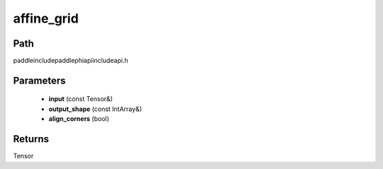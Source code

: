 .. _en_api_paddle_experimental_affine_grid:

affine_grid
-------------------------------

.. cpp:function:: Tensor affine_grid ( const Tensor & input , const IntArray & output_shape = { } , bool align_corners = true ) ;


Path
:::::::::::::::::::::
paddle\include\paddle\phi\api\include\api.h

Parameters
:::::::::::::::::::::
	- **input** (const Tensor&)
	- **output_shape** (const IntArray&)
	- **align_corners** (bool)

Returns
:::::::::::::::::::::
Tensor
